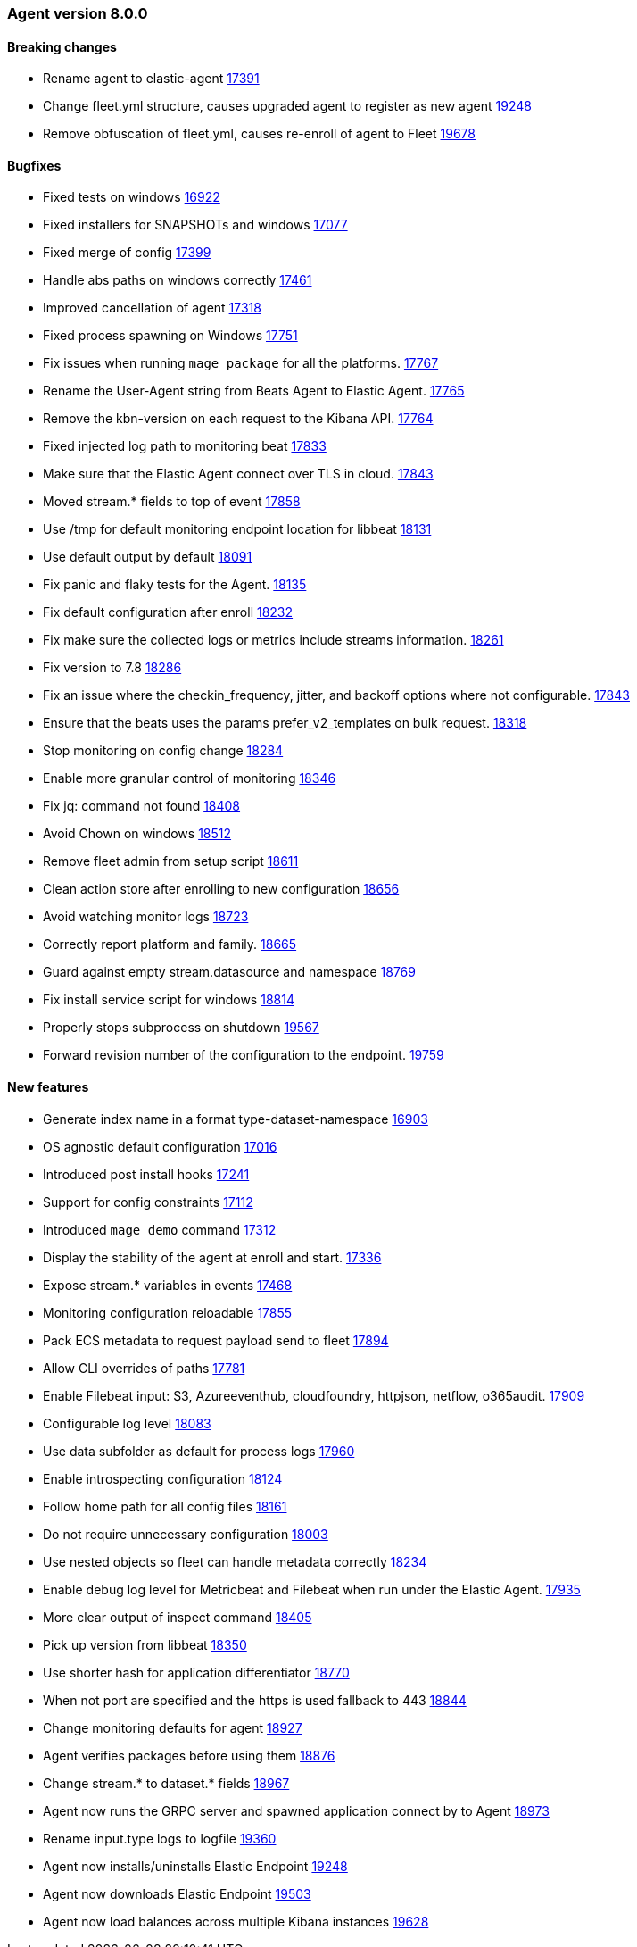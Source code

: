 // Use these for links to issue and pulls. Note issues and pulls redirect one to
// each other on Github, so don't worry too much on using the right prefix.
:issue: https://github.com/elastic/beats/issues/
:pull: https://github.com/elastic/beats/pull/


[[release-notes-8.0.0]]
=== Agent version 8.0.0


==== Breaking changes
- Rename agent to elastic-agent {pull}17391[17391]
- Change fleet.yml structure, causes upgraded agent to register as new agent {pull}19248[19248]
- Remove obfuscation of fleet.yml, causes re-enroll of agent to Fleet {pull}19678[19678]

==== Bugfixes

- Fixed tests on windows {pull}16922[16922]
- Fixed installers for SNAPSHOTs and windows {pull}17077[17077]
- Fixed merge of config {pull}17399[17399]
- Handle abs paths on windows correctly {pull}17461[17461]
- Improved cancellation of agent {pull}17318[17318]
- Fixed process spawning on Windows {pull}17751[17751]
- Fix issues when running `mage package` for all the platforms. {pull}17767[17767]
- Rename the User-Agent string from Beats Agent to Elastic Agent. {pull}17765[17765]
- Remove the kbn-version on each request to the Kibana API. {pull}17764[17764]
- Fixed injected log path to monitoring beat {pull}17833[17833]
- Make sure that the Elastic Agent connect over TLS in cloud. {pull}17843[17843]
- Moved stream.* fields to top of event {pull}17858[17858]
- Use /tmp for default monitoring endpoint location for libbeat {pull}18131[18131]
- Use default output by default {pull}18091[18091]
- Fix panic and flaky tests for the Agent. {pull}18135[18135]
- Fix default configuration after enroll {pull}18232[18232]
- Fix make sure the collected logs or metrics include streams information. {pull}18261[18261]
- Fix version to 7.8 {pull}18286[18286]
- Fix an issue where the checkin_frequency, jitter, and backoff options where not configurable. {pull}17843[17843]
- Ensure that the beats uses the params prefer_v2_templates on bulk request. {pull}18318[18318]
- Stop monitoring on config change {pull}18284[18284]
- Enable more granular control of monitoring {pull}18346[18346]
- Fix jq: command not found {pull}18408[18408]
- Avoid Chown on windows {pull}18512[18512]
- Remove fleet admin from setup script {pull}18611[18611]
- Clean action store after enrolling to new configuration {pull}18656[18656]
- Avoid watching monitor logs {pull}18723[18723]
- Correctly report platform and family. {issue}18665[18665]
- Guard against empty stream.datasource and namespace {pull}18769[18769]
- Fix install service script for windows {pull}18814[18814]
- Properly stops subprocess on shutdown {pull}19567[19567]
- Forward revision number of the configuration to the endpoint. {pull}19759[19759]

==== New features

- Generate index name in a format type-dataset-namespace {pull}16903[16903]
- OS agnostic default configuration {pull}17016[17016]
- Introduced post install hooks {pull}17241[17241]
- Support for config constraints {pull}17112[17112]
- Introduced `mage demo` command {pull}17312[17312]
- Display the stability of the agent at enroll and start.  {pull}17336[17336]
- Expose stream.* variables in events {pull}17468[17468]
- Monitoring configuration reloadable {pull}17855[17855]
- Pack ECS metadata to request payload send to fleet {pull}17894[17894]
- Allow CLI overrides of paths {pull}17781[17781]
- Enable Filebeat input: S3, Azureeventhub, cloudfoundry, httpjson, netflow, o365audit. {pull}17909[17909]
- Configurable log level {pull}18083[18083]
- Use data subfolder as default for process logs {pull}17960[17960]
- Enable introspecting configuration {pull}18124[18124]
- Follow home path for all config files {pull}18161[18161]
- Do not require unnecessary configuration {pull}18003[18003]
- Use nested objects so fleet can handle metadata correctly {pull}18234[18234]
- Enable debug log level for Metricbeat and Filebeat when run under the Elastic Agent. {pull}17935[17935]
- More clear output of inspect command {pull}18405[18405]
- Pick up version from libbeat {pull}18350[18350]
- Use shorter hash for application differentiator {pull}18770[18770]
- When not port are specified and the https is used fallback to 443 {pull}18844[18844]
- Change monitoring defaults for agent {pull}18927[18927]
- Agent verifies packages before using them {pull}18876[18876]
- Change stream.* to dataset.* fields {pull}18967[18967]
- Agent now runs the GRPC server and spawned application connect by to Agent {pull}18973[18973]
- Rename input.type logs to logfile {pull}19360[19360]
- Agent now installs/uninstalls Elastic Endpoint {pull}19248[19248]
- Agent now downloads Elastic Endpoint {pull}19503[19503]
- Agent now load balances across multiple Kibana instances {pull}19628[19628]
